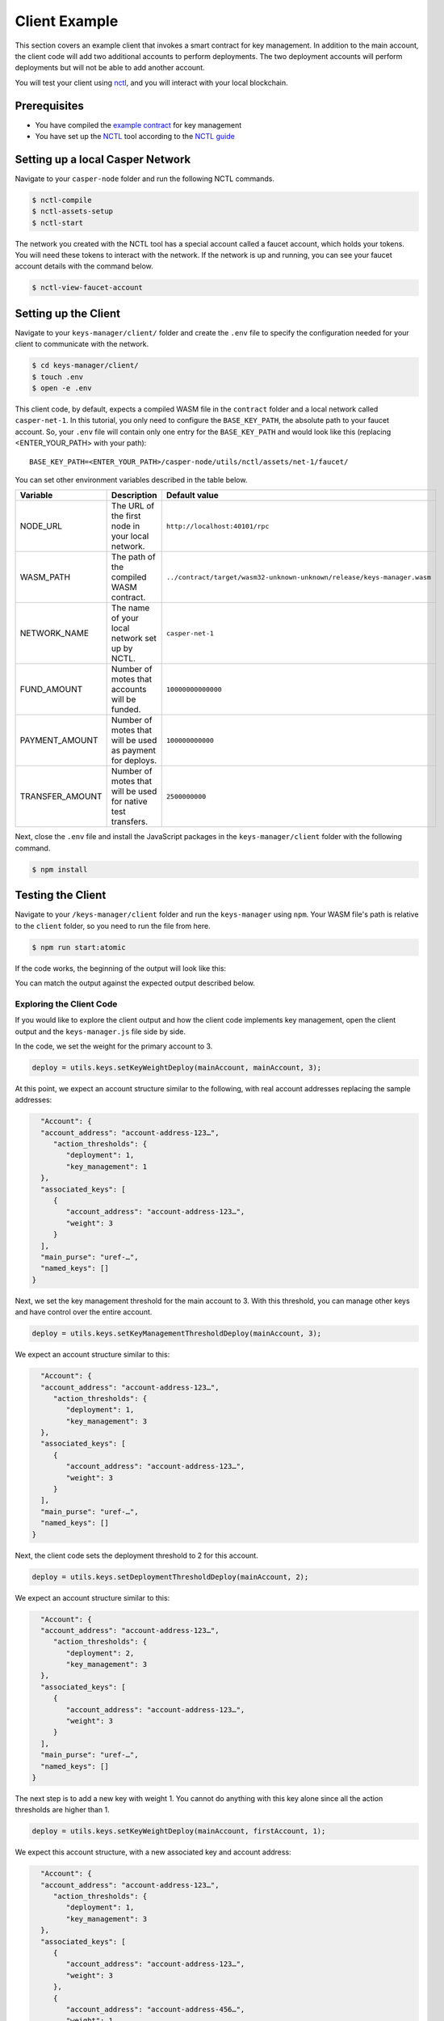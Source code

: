 Client Example
==============
This section covers an example client that invokes a smart contract for key management. In addition to the main account, the client code will add two additional accounts to perform deployments. The two deployment accounts will perform deployments but will not be able to add another account.

You will test your client using `nctl <https://github.com/CasperLabs/casper-node/tree/master/utils/nctl>`_, and you will interact with your local blockchain.

Prerequisites
^^^^^^^^^^^^^
* You have compiled the `example contract <https://github.com/casper-ecosystem/keys-manager>`_ for key management
* You have set up the `NCTL <https://github.com/CasperLabs/casper-node/tree/master/utils/nctl>`_ tool according to the `NCTL guide <https://docs.casperlabs.io/en/latest/dapp-dev-guide/setup-nctl.html>`_

Setting up a local Casper Network
^^^^^^^^^^^^^^^^^^^^^^^^^^^^^^^^^
Navigate to your ``casper-node`` folder and run the following NCTL commands.

.. code-block:: bash

	$ nctl-compile
	$ nctl-assets-setup
	$ nctl-start

The network you created with the NCTL tool has a special account called a faucet account, which holds your tokens. You will need these tokens to interact with the network. If the network is up and running, you can see your faucet account details with the command below.

.. code-block:: bash

	$ nctl-view-faucet-account

Setting up the Client
^^^^^^^^^^^^^^^^^^^^^^^
Navigate to your ``keys-manager/client/`` folder and create the ``.env`` file to specify the configuration needed for your client to communicate with the network.

.. code-block:: bash

   $ cd keys-manager/client/
   $ touch .env
   $ open -e .env

This client code, by default, expects a compiled WASM file in the ``contract`` folder and a local network called ``casper-net-1``. In this tutorial, you only need to configure the ``BASE_KEY_PATH``, the absolute path to your faucet account. So, your ``.env`` file will contain only one entry for the ``BASE_KEY_PATH`` and would look like this (replacing <ENTER_YOUR_PATH> with your path):

::

   BASE_KEY_PATH=<ENTER_YOUR_PATH>/casper-node/utils/nctl/assets/net-1/faucet/

You can set other environment variables described in the table below.

========================  ============================================================  =============
Variable                  Description                                                   Default value
========================  ============================================================  =============
NODE_URL                  The URL of the first node in your local network.              ``http://localhost:40101/rpc``
WASM_PATH                 The path of the compiled WASM contract.                       ``../contract/target/wasm32-unknown-unknown/release/keys-manager.wasm``
NETWORK_NAME              The name of your local network set up by NCTL.                ``casper-net-1``
FUND_AMOUNT               Number of motes that accounts will be funded.                 ``10000000000000``
PAYMENT_AMOUNT            Number of motes that will be used as payment for deploys.     ``100000000000``
TRANSFER_AMOUNT           Number of motes that will be used for native test transfers.  ``2500000000``
========================  ============================================================  =============

Next, close the ``.env`` file and install the JavaScript packages in the ``keys-manager/client`` folder with the following command.

.. code-block:: bash

   $ npm install


Testing the Client
^^^^^^^^^^^^^^^^^^

Navigate to your ``/keys-manager/client`` folder and run the ``keys-manager`` using ``npm``. Your WASM file's path is relative to the ``client`` folder, so you need to run the file from here.

.. code-block:: bash

   $ npm run start:atomic

If the code works, the beginning of the output will look like this: 

.. image:: ../../../assets/tutorials/multisig/output_begin.png
  :alt: An image of the beginning of the keys-manager output.

You can match the output against the expected output described below.
   

Exploring the Client Code
~~~~~~~~~~~~~~~~~~~~~~~~~

If you would like to explore the client output and how the client code implements key management, open the client output and the ``keys-manager.js`` file side by side.

In the code, we set the weight for the primary account to 3. 

.. code-block:: javascript

	deploy = utils.keys.setKeyWeightDeploy(mainAccount, mainAccount, 3);

At this point, we expect an account structure similar to the following, with real account addresses replacing the sample addresses:

.. code-block:: sh

   "Account": {
   "account_address": "account-address-123…",
      "action_thresholds": {
         "deployment": 1,
         "key_management": 1
   },
   "associated_keys": [
      {
         "account_address": "account-address-123…",
         "weight": 3
      }
   ],
   "main_purse": "uref-…",
   "named_keys": []
 }


Next, we set the key management threshold for the main account to 3. With this threshold, you can manage other keys and have control over the entire account.

.. code-block:: javascript

	deploy = utils.keys.setKeyManagementThresholdDeploy(mainAccount, 3);

We expect an account structure similar to this:

.. code-block:: sh

   "Account": {
   "account_address": "account-address-123…",
      "action_thresholds": {
         "deployment": 1,
         "key_management": 3
   },
   "associated_keys": [
      {
         "account_address": "account-address-123…",
         "weight": 3
      }
   ],
   "main_purse": "uref-…",
   "named_keys": []
 }

Next, the client code sets the deployment threshold to 2 for this account.

.. code-block:: javascript

	deploy = utils.keys.setDeploymentThresholdDeploy(mainAccount, 2);

We expect an account structure similar to this:

.. code-block:: sh

   "Account": {
   "account_address": "account-address-123…",
      "action_thresholds": {
         "deployment": 2,
         "key_management": 3
   },
   "associated_keys": [
      {
         "account_address": "account-address-123…",
         "weight": 3
      }
   ],
   "main_purse": "uref-…",
   "named_keys": []
 }

The next step is to add a new key with weight 1. You cannot do anything with this key alone since all the action thresholds are higher than 1.

.. code-block:: javascript

	deploy = utils.keys.setKeyWeightDeploy(mainAccount, firstAccount, 1);

We expect this account structure, with a new associated key and account address:

.. code-block:: sh

   "Account": {
   "account_address": "account-address-123…",
      "action_thresholds": {
         "deployment": 1,
         "key_management": 3
   },
   "associated_keys": [
      {
         "account_address": "account-address-123…",
         "weight": 3
      },
      {
         "account_address": "account-address-456…",
         "weight": 1
      }
   ],
   "main_purse": "uref-…",
   "named_keys": []
 }

We will add another key with weight 1. If you use this key with the second key, you can deploy, since the weights add up to 2.

.. code-block:: javascript

	deploy = utils.keys.setKeyWeightDeploy(mainAccount, secondAccount, 1);

We expect an account structure similar to the following:

.. code-block:: sh

   "Account": {
   "account_address": "account-address-123…",
      "action_thresholds": {
         "deployment": 1,
         "key_management": 3
   },
   "associated_keys": [
      {
         "account_address": "account-address-123…",
         "weight": 3
      },
      {
         "account_address": "account-address-456…",
         "weight": 1
      },
      {
         "account_address": "account-address-789…",
         "weight": 1
      }
   ],
   "main_purse": "uref-…",
   "named_keys": []
 }

Next, we will transfer tokens from the main account and perform a deployment. When the deployment accounts sign the transaction, they can transfer funds from the faucet account since their combined weight is 2, which meets the deployment threshold.

.. code-block:: javascript

	deploy = utils.transferDeploy(mainAccount, firstAccount, 1);
	await utils.sendDeploy(deploy, [firstAccount, secondAccount]);

.. image:: ../../../assets/tutorials/multisig/step_6.png
  :alt: Image showing the output of the funds transfer.

| 

If you dive into the `transferDeploy` function, you will see the transfer of funds.

.. code-block:: javascript

 function transferDeploy(fromAccount, toAccount, amount) {
    let deployParams = new DeployUtil.DeployParams(
        fromAccount.publicKey,
        networkName
    );
    let transferParams = DeployUtil.ExecutableDeployItem.newTransfer(
        amount,
        toAccount.publicKey
    );
    let payment = DeployUtil.standardPayment(100000000000);
    return DeployUtil.makeDeploy(deployParams, transferParams, payment);
 }

After the above transfer of funds, the client code removes both deployment accounts.

.. code-block:: javascript

	...
	deploy = utils.keys.setKeyWeightDeploy(mainAccount, firstAccount, 0);
	...
	deploy = utils.keys.setKeyWeightDeploy(mainAccount, secondAccount, 0);
	...

At this point, we expect the following account structure:

.. code-block:: sh

   "Account": {
   "account_address": "account-address-123…",
      "action_thresholds": {
         "deployment": 1,
         "key_management": 3
   },
   "associated_keys": [
      {
         "account_address": "account-address-123…",
         "weight": 3
      }
   ],
   "main_purse": "uref-…",
   "named_keys": []
 }

Congratulations! You have completed the tutorial.
   
You can now employ a similar strategy to set up your account using multiple keys.
    
We offer some additional examples of account management in the next section.
